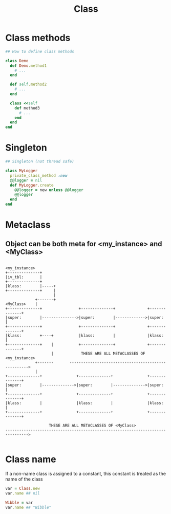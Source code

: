#+Title: Class
#+OPTIONS: ^:nil

* Class methods
#+BEGIN_SRC ruby
## How to define class methods

class Demo
  def Demo.method1
    # ...
  end

  def self.method2
    # ...
  end

  class <<self
    def method3
      # ...
    end
  end
end
#+END_SRC
* Singleton
#+BEGIN_SRC ruby
## Singleton (not thread safe)

class MyLogger
  private_class_method :new
  @@logger = nil
  def MyLogger.create
    @@logger = new unless @@logger
    @@logger
  end
end
#+END_SRC
* Metaclass
** Object can be both meta for <my_instance> and <MyClass>
#+BEGIN_SRC

  <my_instance>
  +--------------+
  |iv_tbl:       |
  +--------------+
  |klass:        |-----+
  +--------------+     |
                       |
               +-------+
  <MyClass>    |
  +--------------+                +--------------+              +--------------+
  |super:        |--------------->|super:        |------------->|super:        |
  +--------------+                +--------------+              +--------------+
  |klass:        +----+           |klass:        |              |klass:        |
  +--------------+    |           +--------------+              +--------------+
                      |            THESE ARE ALL METACLASSES OF <my_instance>
               +-------       ---------------------------------------------------->
               |
  +--------------+               +--------------+               +--------------+
  |super:        |-------------->|super:        |-------------->|super:        |
  +--------------+               +--------------+               +--------------+
  |klass:        |               |klass:        |               |klass:        |
  +--------------+               +--------------+               +--------------+

                     THESE ARE ALL METACLASSES OF <MyClass>
  -------------------------------------------------------------------------------->

#+END_SRC

* Class name
If a non-name class is assigned to a constant, this constant is treated as the name of the class
#+BEGIN_SRC ruby
  var = Class.new
  var.name ## nil

  Wibble = var
  var.name ## "Wibble"
#+END_SRC
